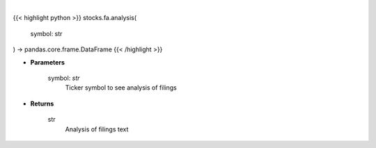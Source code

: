 .. role:: python(code)
    :language: python
    :class: highlight

|

.. raw:: html

    <h3>
    > Save time reading SEC filings with the help of machine learning. [Source: https://eclect.us]
    </h3>

{{< highlight python >}}
stocks.fa.analysis(
    symbol: str
) -> pandas.core.frame.DataFrame
{{< /highlight >}}

* **Parameters**

    symbol: *str*
        Ticker symbol to see analysis of filings

    
* **Returns**

    str
        Analysis of filings text
    